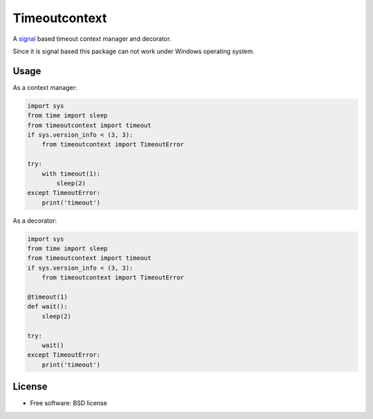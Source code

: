 ==============
Timeoutcontext
==============

.. image:: https://img.shields.io/travis/AntoineCezar/timeoutcontext.svg
        :target: https://travis-ci.org/AntoineCezar/timeoutcontext

.. image:: https://img.shields.io/badge/docs-latest-brightgreen.svg
        :target: http://timeoutcontext.readthedocs.org/

.. image:: https://img.shields.io/coveralls/AntoineCezar/timeoutcontext.svg
        :target: https://coveralls.io/github/AntoineCezar/timeoutcontext

.. image:: https://img.shields.io/pypi/v/timeoutcontext.svg
        :target: https://pypi.python.org/pypi/timeoutcontext


A `signal <https://docs.python.org/library/signal.html#>`_ based
timeout context manager and decorator.

Since it is signal based this package can not work under Windows operating
system.

Usage
-----

As a context manager:

.. code:: python

    import sys
    from time import sleep
    from timeoutcontext import timeout
    if sys.version_info < (3, 3):
        from timeoutcontext import TimeoutError

    try:
        with timeout(1):
            sleep(2)
    except TimeoutError:
        print('timeout')

As a decorator:

.. code:: python

    import sys
    from time import sleep
    from timeoutcontext import timeout
    if sys.version_info < (3, 3):
        from timeoutcontext import TimeoutError

    @timeout(1)
    def wait():
        sleep(2)

    try:
        wait()
    except TimeoutError:
        print('timeout')

License
-------

* Free software: BSD license
